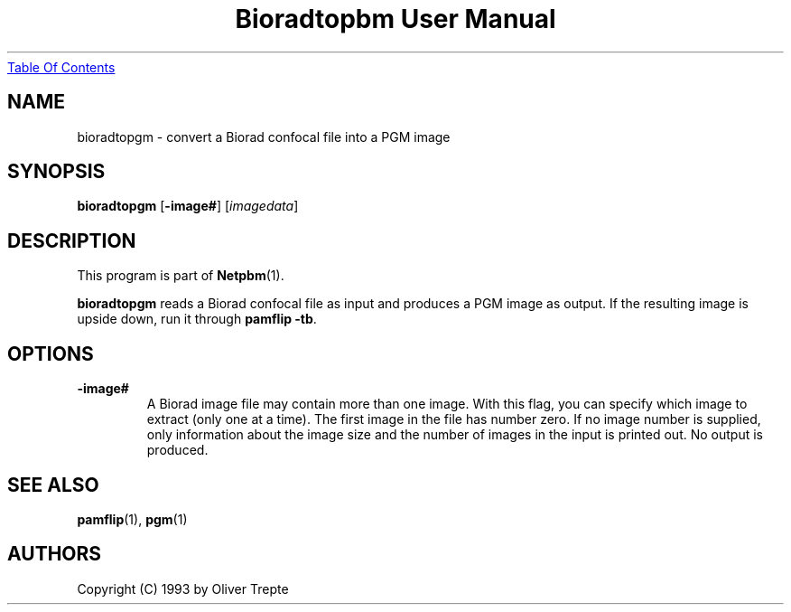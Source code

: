 ." This man page was generated by the Netpbm tool 'makeman' from HTML source.
." Do not hand-hack it!  If you have bug fixes or improvements, please find
." the corresponding HTML page on the Netpbm website, generate a patch
." against that, and send it to the Netpbm maintainer.
.TH "Bioradtopbm User Manual" 0 "28 June 1993" "netpbm documentation"
.UR bioradtopgm.html#index
Table Of Contents
.UE
\&

.UN lbAB
.SH NAME
bioradtopgm - convert a Biorad confocal file into a PGM image

.UN lbAC
.SH SYNOPSIS

\fBbioradtopgm\fP
[\fB-image#\fP]
[\fIimagedata\fP]

.UN lbAD
.SH DESCRIPTION
.PP
This program is part of
.BR Netpbm (1).
.PP
\fBbioradtopgm\fP reads a Biorad confocal file as input and
produces a PGM image as output.  If the resulting image is upside
down, run it through \fBpamflip -tb\fP.

.UN ixAAC
.UN lbAE
.SH OPTIONS


.TP
\fB-image#\fP
A Biorad image file may contain more than one image. With this flag,
you can specify which image to extract (only one at a time). The first
image in the file has number zero. If no
image number is supplied, only information about the image size and
the number of images in the input is printed out. No output is produced.

.UN lbAF
.SH SEE ALSO
.BR pamflip (1),
.BR pgm (1)

.UN lbAG
.SH AUTHORS

Copyright (C) 1993 by Oliver Trepte
